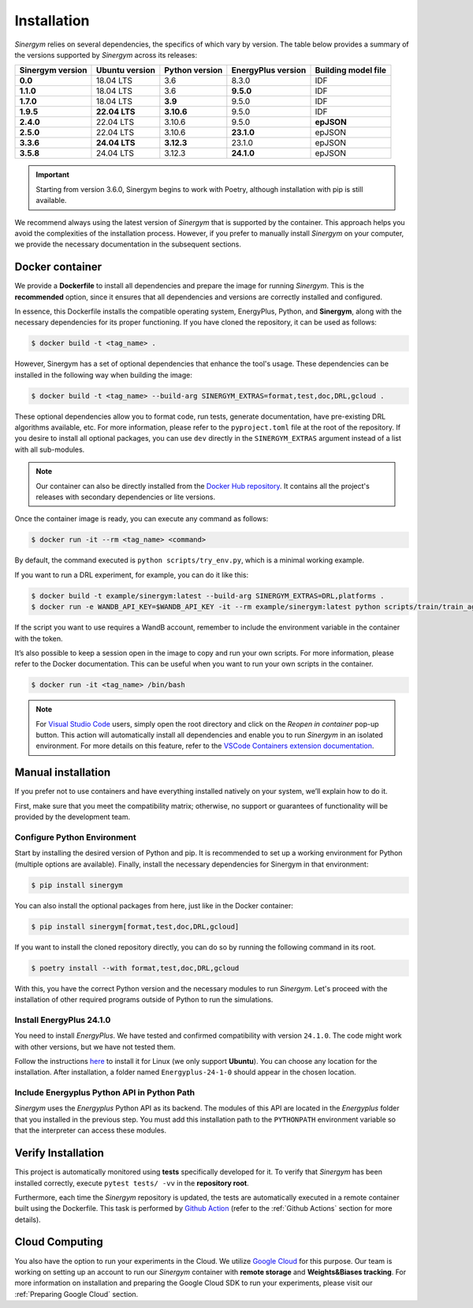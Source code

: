 ############
Installation
############

*Sinergym* relies on several dependencies, the specifics of which vary by version. 
The table below provides a summary of the versions supported by *Sinergym* across its releases:

+----------------------+--------------------+--------------------+------------------------+---------------------------+
| **Sinergym version** | **Ubuntu version** | **Python version** | **EnergyPlus version** | **Building model file**   |
+----------------------+--------------------+--------------------+------------------------+---------------------------+
| **0.0**              | 18.04 LTS          | 3.6                | 8.3.0                  | IDF                       |
+----------------------+--------------------+--------------------+------------------------+---------------------------+
| **1.1.0**            | 18.04 LTS          | 3.6                | **9.5.0**              | IDF                       |
+----------------------+--------------------+--------------------+------------------------+---------------------------+
| **1.7.0**            | 18.04 LTS          | **3.9**            | 9.5.0                  | IDF                       |
+----------------------+--------------------+--------------------+------------------------+---------------------------+
| **1.9.5**            | **22.04 LTS**      | **3.10.6**         | 9.5.0                  | IDF                       |
+----------------------+--------------------+--------------------+------------------------+---------------------------+
| **2.4.0**            | 22.04 LTS          | 3.10.6             | 9.5.0                  | **epJSON**                |
+----------------------+--------------------+--------------------+------------------------+---------------------------+
| **2.5.0**            | 22.04 LTS          | 3.10.6             | **23.1.0**             | epJSON                    |
+----------------------+--------------------+--------------------+------------------------+---------------------------+
| **3.3.6**            | **24.04 LTS**      | **3.12.3**         | 23.1.0                 | epJSON                    |
+----------------------+--------------------+--------------------+------------------------+---------------------------+
| **3.5.8**            | 24.04 LTS          | 3.12.3             | **24.1.0**             | epJSON                    |
+----------------------+--------------------+--------------------+------------------------+---------------------------+

.. important:: Starting from version 3.6.0, Sinergym begins to work with Poetry, although 
               installation with pip is still available.

We recommend always using the latest version of *Sinergym* that is supported by the container. 
This approach helps you avoid the complexities of the installation process. However, 
if you prefer to manually install *Sinergym* on your computer, we provide the necessary 
documentation in the subsequent sections.

****************
Docker container
****************

We provide a **Dockerfile** to install all dependencies and prepare the 
image for running *Sinergym*. This is the **recommended** option, since it
ensures that all dependencies and versions are correctly installed and configured.

In essence, this Dockerfile installs the compatible operating system, EnergyPlus, 
Python, and **Sinergym**, along with the necessary dependencies for its proper functioning. 
If you have cloned the repository, it can be used as follows:

.. code:: sh

    $ docker build -t <tag_name> .

However, Sinergym has a set of optional dependencies that enhance the tool's usage. These 
dependencies can be installed in the following way when building the image:

.. code:: sh

    $ docker build -t <tag_name> --build-arg SINERGYM_EXTRAS=format,test,doc,DRL,gcloud .

These optional dependencies allow you to format code, run tests, generate documentation, 
have pre-existing DRL algorithms available, etc. For more information, please refer to 
the ``pyproject.toml`` file at the root of the repository. If you desire to install all optional
packages, you can use ``dev`` directly in the ``SINERGYM_EXTRAS`` argument instead of a list with all
sub-modules.

.. note:: Our container can also be directly installed from the 
          `Docker Hub repository <https://hub.docker.com/repository/docker/sailugr/sinergym>`__. 
          It contains all the project's releases with secondary dependencies or lite versions.

Once the container image is ready, you can execute any command as follows:

.. code:: sh

    $ docker run -it --rm <tag_name> <command>

By default, the command executed is ``python scripts/try_env.py``, which is a minimal working example.

If you want to run a DRL experiment, for example, you can do it like this:

.. code:: sh

    $ docker build -t example/sinergym:latest --build-arg SINERGYM_EXTRAS=DRL,platforms .
    $ docker run -e WANDB_API_KEY=$WANDB_API_KEY -it --rm example/sinergym:latest python scripts/train/train_agent.py -conf scripts/train/train_agent_PPO.json

If the script you want to use requires a WandB account, remember to include the environment variable 
in the container with the token.

It’s also possible to keep a session open in the image to copy and run your own scripts. For more 
information, please refer to the Docker documentation. This can be useful when you want to run your 
own scripts in the container.

.. code:: sh

    $ docker run -it <tag_name> /bin/bash

.. note:: For `Visual Studio Code <https://code.visualstudio.com/>`__ users, 
          simply open the root directory and click on the *Reopen in container* pop-up button. 
          This action will automatically install all dependencies and enable you to run *Sinergym* 
          in an isolated environment. For more details on this feature, 
          refer to the `VSCode Containers extension documentation <https://code.visualstudio.com/docs/remote/containers>`__.

*******************
Manual installation
*******************

If you prefer not to use containers and have everything installed natively on your system, we’ll explain 
how to do it.

First, make sure that you meet the compatibility matrix; otherwise, no support or guarantees of 
functionality will be provided by the development team.

Configure Python Environment
~~~~~~~~~~~~~~~~~~~~~~~~~~~~~~~~

Start by installing the desired version of Python and pip. It is recommended to set up a working 
environment for Python (multiple options are available). Finally, install the necessary 
dependencies for Sinergym in that environment:

.. code:: sh

    $ pip install sinergym

You can also install the optional packages from here, just like in the Docker container:

.. code:: sh

    $ pip install sinergym[format,test,doc,DRL,gcloud]

If you want to install the cloned repository directly, you can do so by running the following 
command in its root.

.. code:: sh

    $ poetry install --with format,test,doc,DRL,gcloud

With this, you have the correct Python version and the necessary modules to run 
*Sinergym*. Let's proceed with the installation of other required programs 
outside of Python to run the simulations.

Install EnergyPlus 24.1.0
~~~~~~~~~~~~~~~~~~~~~~~~~~~~

You need to install *EnergyPlus*. We have tested and confirmed compatibility 
with version ``24.1.0``. The code might work with other versions, but we 
have not tested them.

Follow the instructions `here <https://energyplus.net/downloads>`__ to install 
it for Linux (we only support **Ubuntu**). You can choose any location for the 
installation. After installation, a folder named ``Energyplus-24-1-0`` should 
appear in the chosen location.

Include Energyplus Python API in Python Path
~~~~~~~~~~~~~~~~~~~~~~~~~~~~~~~~~~~~~~~~~~~~~

*Sinergym* uses the *Energyplus* Python API as its backend. The modules of this 
API are located in the *Energyplus* folder that you installed in the previous 
step. You must add this installation path to the ``PYTHONPATH`` environment 
variable so that the interpreter can access these modules.

*******************
Verify Installation
*******************

This project is automatically monitored using **tests** specifically developed for it. 
To verify that *Sinergym* has been installed correctly, execute ``pytest tests/ -vv`` 
in the **repository root**.

Furthermore, each time the *Sinergym* repository is updated, the tests are automatically executed in a remote container 
built using the Dockerfile. This task is performed by `Github Action <https://docs.github.com/es/actions/>`__ 
(refer to the :ref:`Github Actions` section for more details).

****************
Cloud Computing
****************

You also have the option to run your experiments in the Cloud. We utilize `Google Cloud <https://cloud.google.com/>`__ 
for this purpose. Our team is working on setting up an account to run our *Sinergym* container 
with **remote storage** and **Weights&Biases tracking**.
For more information on installation and preparing the Google Cloud SDK to run your experiments, 
please visit our :ref:`Preparing Google Cloud` section.